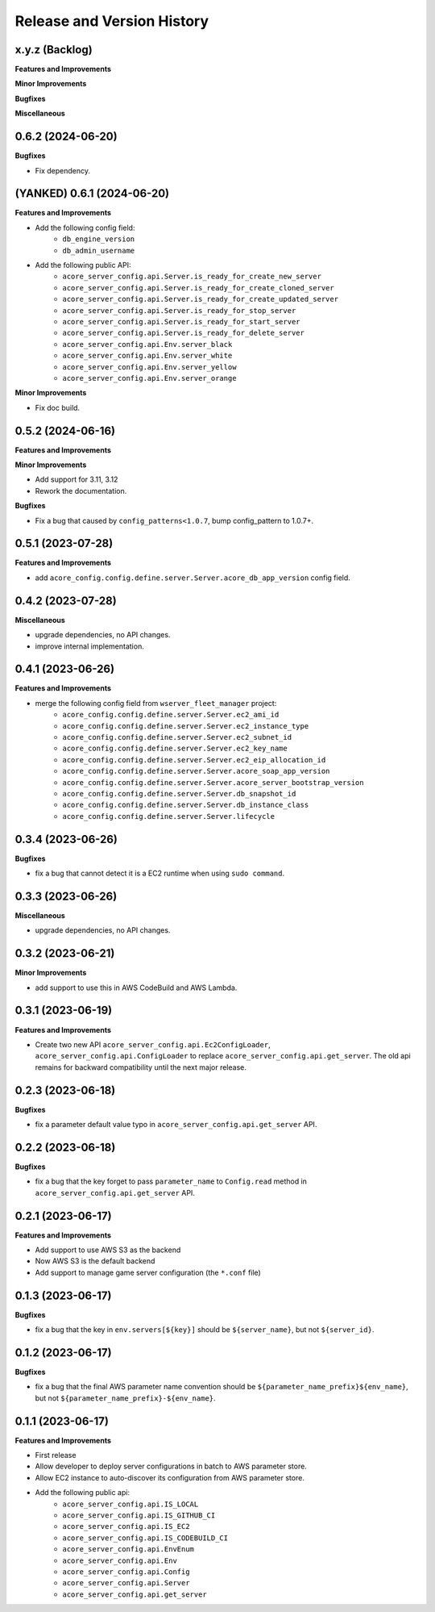 .. _release_history:

Release and Version History
==============================================================================


x.y.z (Backlog)
~~~~~~~~~~~~~~~~~~~~~~~~~~~~~~~~~~~~~~~~~~~~~~~~~~~~~~~~~~~~~~~~~~~~~~~~~~~~~~
**Features and Improvements**

**Minor Improvements**

**Bugfixes**

**Miscellaneous**


0.6.2 (2024-06-20)
~~~~~~~~~~~~~~~~~~~~~~~~~~~~~~~~~~~~~~~~~~~~~~~~~~~~~~~~~~~~~~~~~~~~~~~~~~~~~~
**Bugfixes**

- Fix dependency.


(YANKED) 0.6.1 (2024-06-20)
~~~~~~~~~~~~~~~~~~~~~~~~~~~~~~~~~~~~~~~~~~~~~~~~~~~~~~~~~~~~~~~~~~~~~~~~~~~~~~
**Features and Improvements**

- Add the following config field:
    - ``db_engine_version``
    - ``db_admin_username``
- Add the following public API:
    - ``acore_server_config.api.Server.is_ready_for_create_new_server``
    - ``acore_server_config.api.Server.is_ready_for_create_cloned_server``
    - ``acore_server_config.api.Server.is_ready_for_create_updated_server``
    - ``acore_server_config.api.Server.is_ready_for_stop_server``
    - ``acore_server_config.api.Server.is_ready_for_start_server``
    - ``acore_server_config.api.Server.is_ready_for_delete_server``
    - ``acore_server_config.api.Env.server_black``
    - ``acore_server_config.api.Env.server_white``
    - ``acore_server_config.api.Env.server_yellow``
    - ``acore_server_config.api.Env.server_orange``

**Minor Improvements**

- Fix doc build.


0.5.2 (2024-06-16)
~~~~~~~~~~~~~~~~~~~~~~~~~~~~~~~~~~~~~~~~~~~~~~~~~~~~~~~~~~~~~~~~~~~~~~~~~~~~~~
**Features and Improvements**

**Minor Improvements**

- Add support for 3.11, 3.12
- Rework the documentation.

**Bugfixes**

- Fix a bug that caused by ``config_patterns<1.0.7``, bump config_pattern to 1.0.7+.


0.5.1 (2023-07-28)
~~~~~~~~~~~~~~~~~~~~~~~~~~~~~~~~~~~~~~~~~~~~~~~~~~~~~~~~~~~~~~~~~~~~~~~~~~~~~~
**Features and Improvements**

- add ``acore_config.config.define.server.Server.acore_db_app_version`` config field.


0.4.2 (2023-07-28)
~~~~~~~~~~~~~~~~~~~~~~~~~~~~~~~~~~~~~~~~~~~~~~~~~~~~~~~~~~~~~~~~~~~~~~~~~~~~~~
**Miscellaneous**

- upgrade dependencies, no API changes.
- improve internal implementation.


0.4.1 (2023-06-26)
~~~~~~~~~~~~~~~~~~~~~~~~~~~~~~~~~~~~~~~~~~~~~~~~~~~~~~~~~~~~~~~~~~~~~~~~~~~~~~
**Features and Improvements**

- merge the following config field from ``wserver_fleet_manager`` project:
    - ``acore_config.config.define.server.Server.ec2_ami_id``
    - ``acore_config.config.define.server.Server.ec2_instance_type``
    - ``acore_config.config.define.server.Server.ec2_subnet_id``
    - ``acore_config.config.define.server.Server.ec2_key_name``
    - ``acore_config.config.define.server.Server.ec2_eip_allocation_id``
    - ``acore_config.config.define.server.Server.acore_soap_app_version``
    - ``acore_config.config.define.server.Server.acore_server_bootstrap_version``
    - ``acore_config.config.define.server.Server.db_snapshot_id``
    - ``acore_config.config.define.server.Server.db_instance_class``
    - ``acore_config.config.define.server.Server.lifecycle``


0.3.4 (2023-06-26)
~~~~~~~~~~~~~~~~~~~~~~~~~~~~~~~~~~~~~~~~~~~~~~~~~~~~~~~~~~~~~~~~~~~~~~~~~~~~~~
**Bugfixes**

- fix a bug that cannot detect it is a EC2 runtime when using ``sudo command``.


0.3.3 (2023-06-26)
~~~~~~~~~~~~~~~~~~~~~~~~~~~~~~~~~~~~~~~~~~~~~~~~~~~~~~~~~~~~~~~~~~~~~~~~~~~~~~
**Miscellaneous**

- upgrade dependencies, no API changes.


0.3.2 (2023-06-21)
~~~~~~~~~~~~~~~~~~~~~~~~~~~~~~~~~~~~~~~~~~~~~~~~~~~~~~~~~~~~~~~~~~~~~~~~~~~~~~
**Minor Improvements**

- add support to use this in AWS CodeBuild and AWS Lambda.


0.3.1 (2023-06-19)
~~~~~~~~~~~~~~~~~~~~~~~~~~~~~~~~~~~~~~~~~~~~~~~~~~~~~~~~~~~~~~~~~~~~~~~~~~~~~~
**Features and Improvements**

- Create two new API ``acore_server_config.api.Ec2ConfigLoader``, ``acore_server_config.api.ConfigLoader`` to replace ``acore_server_config.api.get_server``. The old api remains for backward compatibility until the next major release.


0.2.3 (2023-06-18)
~~~~~~~~~~~~~~~~~~~~~~~~~~~~~~~~~~~~~~~~~~~~~~~~~~~~~~~~~~~~~~~~~~~~~~~~~~~~~~
**Bugfixes**

- fix a parameter default value typo in ``acore_server_config.api.get_server`` API.


0.2.2 (2023-06-18)
~~~~~~~~~~~~~~~~~~~~~~~~~~~~~~~~~~~~~~~~~~~~~~~~~~~~~~~~~~~~~~~~~~~~~~~~~~~~~~
**Bugfixes**

- fix a bug that the key forget to pass ``parameter_name`` to ``Config.read`` method in ``acore_server_config.api.get_server`` API.


0.2.1 (2023-06-17)
~~~~~~~~~~~~~~~~~~~~~~~~~~~~~~~~~~~~~~~~~~~~~~~~~~~~~~~~~~~~~~~~~~~~~~~~~~~~~~
**Features and Improvements**

- Add support to use AWS S3 as the backend
- Now AWS S3 is the default backend
- Add support to manage game server configuration (the ``*.conf`` file)


0.1.3 (2023-06-17)
~~~~~~~~~~~~~~~~~~~~~~~~~~~~~~~~~~~~~~~~~~~~~~~~~~~~~~~~~~~~~~~~~~~~~~~~~~~~~~
**Bugfixes**

- fix a bug that the key in ``env.servers[${key}]`` should be ``${server_name}``, but not ``${server_id}``.


0.1.2 (2023-06-17)
~~~~~~~~~~~~~~~~~~~~~~~~~~~~~~~~~~~~~~~~~~~~~~~~~~~~~~~~~~~~~~~~~~~~~~~~~~~~~~
**Bugfixes**

- fix a bug that the final AWS parameter name convention should be ``${parameter_name_prefix}${env_name}``, but not ``${parameter_name_prefix}-${env_name}``.


0.1.1 (2023-06-17)
~~~~~~~~~~~~~~~~~~~~~~~~~~~~~~~~~~~~~~~~~~~~~~~~~~~~~~~~~~~~~~~~~~~~~~~~~~~~~~
**Features and Improvements**

- First release
- Allow developer to deploy server configurations in batch to AWS parameter store.
- Allow EC2 instance to auto-discover its configuration from AWS parameter store.
- Add the following public api:
    - ``acore_server_config.api.IS_LOCAL``
    - ``acore_server_config.api.IS_GITHUB_CI``
    - ``acore_server_config.api.IS_EC2``
    - ``acore_server_config.api.IS_CODEBUILD_CI``
    - ``acore_server_config.api.EnvEnum``
    - ``acore_server_config.api.Env``
    - ``acore_server_config.api.Config``
    - ``acore_server_config.api.Server``
    - ``acore_server_config.api.get_server``

